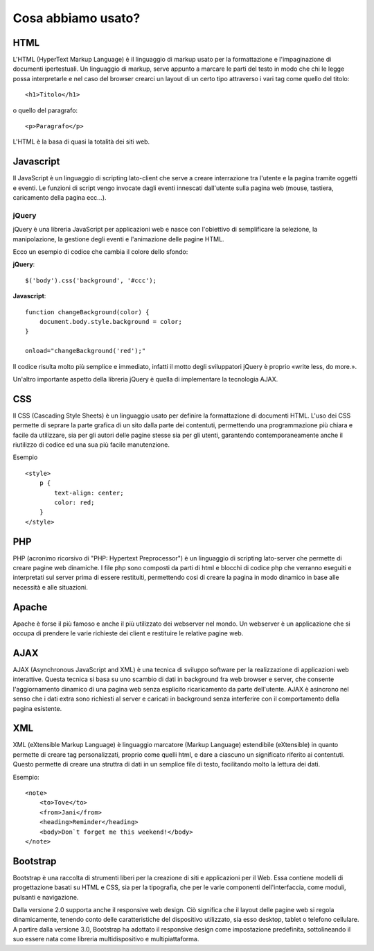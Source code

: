 Cosa abbiamo usato?
===================

HTML
----
L'HTML (HyperText Markup Language) è il linguaggio di markup usato per la formattazione e l'impaginazione di documenti ipertestuali.
Un linguaggio di markup, serve appunto a marcare le parti del testo in modo che chi le legge possa interpretarle e nel caso del browser crearci un layout di un certo tipo attraverso i vari tag come quello del titolo::
 
    <h1>Titolo</h1>

o quello del paragrafo::

    <p>Paragrafo</p>

L'HTML è la basa di quasi la totalità dei siti web.

Javascript
----------
Il JavaScript è un linguaggio di scripting lato-client che serve a creare interrazione tra l'utente e la pagina tramite oggetti e eventi.
Le funzioni di script vengo invocate dagli eventi innescati dall'utente sulla pagina web (mouse, tastiera, caricamento della pagina ecc...).

jQuery
^^^^^^
jQuery è una libreria JavaScript per applicazioni web e nasce con l'obiettivo di semplificare la selezione, la manipolazione, la gestione degli eventi e l'animazione delle pagine HTML.

Ecco un esempio di codice che cambia il colore dello sfondo:

**jQuery**::

    $('body').css('background', '#ccc');

**Javascript**::

    function changeBackground(color) {
        document.body.style.background = color;
    }

    onload="changeBackground('red');"

Il codice risulta molto più semplice e immediato, infatti il motto degli sviluppatori jQuery è proprio «write less, do more.».
 
Un'altro importante aspetto della libreria jQuery è quella di implementare la tecnologia AJAX.

CSS
---
Il CSS (Cascading Style Sheets) è un linguaggio usato per definire la formattazione di documenti HTML.
L'uso dei CSS permette di seprare la parte grafica di un sito dalla parte dei contentuti, permettendo una programmazione più chiara e facile da utilizzare, sia per gli autori delle pagine stesse sia per gli utenti, garantendo contemporaneamente anche il riutilizzo di codice ed una sua più facile manutenzione.

Esempio ::

    <style>
        p {
            text-align: center;
            color: red;
        } 
    </style>

PHP
---
PHP (acronimo ricorsivo di "PHP: Hypertext Preprocessor") è un linguaggio di scripting lato-server che permette di creare pagine web dinamiche.
I file php sono composti da parti di html e blocchi di codice php che verranno eseguiti e interpretati sul server prima di essere restituiti, permettendo cosi di creare la pagina in modo dinamico in base alle necessità e alle situazioni.

Apache
------
Apache è forse il più famoso e anche il più utilizzato dei webserver nel mondo.
Un webserver è un applicazione che si occupa di prendere le varie richieste dei client e restituire le relative pagine web.

AJAX
----
AJAX (Asynchronous JavaScript and XML) è una tecnica di sviluppo software per la realizzazione di applicazioni web interattive.
Questa tecnica si basa su uno scambio di dati in background fra web browser e server, che consente l'aggiornamento dinamico di una pagina web senza esplicito ricaricamento da parte dell'utente.
AJAX è asincrono nel senso che i dati extra sono richiesti al server e caricati in background senza interferire con il comportamento della pagina esistente.

XML
---
XML (eXtensible Markup Language) è linguaggio marcatore (Markup Language) estendibile (eXtensible) in quanto permette di creare tag personalizzati, proprio come quelli html, e dare a ciascuno un significato riferito ai contentuti.
Questo permette di creare una struttra di dati in un semplice file di testo, facilitando molto la lettura dei dati.

Esempio::

    <note>
        <to>Tove</to>
        <from>Jani</from>
        <heading>Reminder</heading>
        <body>Don`t forget me this weekend!</body>
    </note>

Bootstrap
---------
Bootstrap è una raccolta di strumenti liberi per la creazione di siti e applicazioni per il Web. Essa contiene modelli di progettazione basati su HTML e CSS, sia per la tipografia, che per le varie componenti dell'interfaccia, come moduli, pulsanti e navigazione.

Dalla versione 2.0 supporta anche il responsive web design. Ciò significa che il layout delle pagine web si regola dinamicamente, tenendo conto delle caratteristiche del dispositivo utilizzato, sia esso desktop, tablet o telefono cellulare. A partire dalla versione 3.0, Bootstrap ha adottato il responsive design come impostazione predefinita, sottolineando il suo essere nata come libreria multidispositivo e multipiattaforma.

